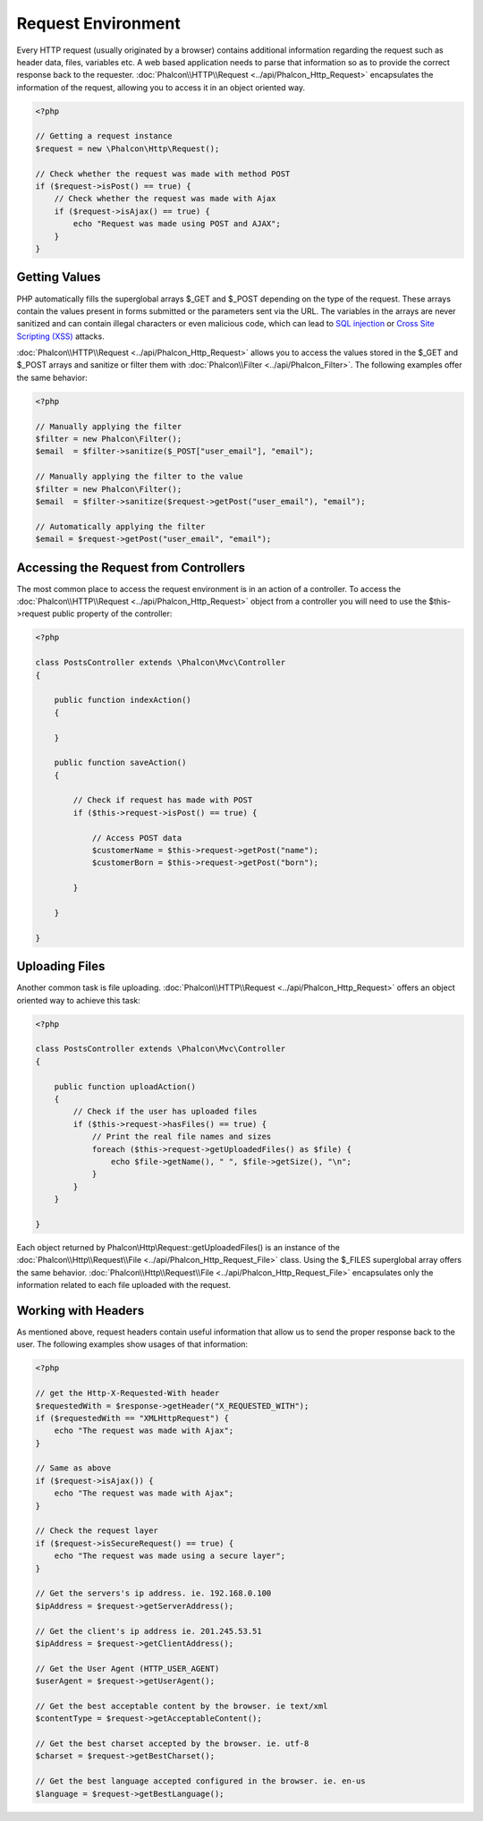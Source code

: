 Request Environment
===================
Every HTTP request (usually originated by a browser) contains additional information regarding the request such as header data, files, variables etc. A web based application needs to parse that information so as to provide the correct response back to the requester. :doc:`Phalcon\\HTTP\\Request <../api/Phalcon_Http_Request>` encapsulates the information of the request, allowing you to access it in an object oriented way.

.. code-block:: php

    <?php

    // Getting a request instance
    $request = new \Phalcon\Http\Request();

    // Check whether the request was made with method POST
    if ($request->isPost() == true) {
        // Check whether the request was made with Ajax
        if ($request->isAjax() == true) {
            echo "Request was made using POST and AJAX";
        }
    }

Getting Values
-----------------
PHP automatically fills the superglobal arrays $_GET and $_POST depending on the type of the request. These arrays contain the values present in forms submitted or the parameters sent via the URL. The variables in the arrays are never sanitized and can contain illegal characters or even malicious code, which can lead to `SQL injection`_ or `Cross Site Scripting (XSS)`_ attacks.

:doc:`Phalcon\\HTTP\\Request <../api/Phalcon_Http_Request>` allows you to access the values stored in the $_GET and $_POST arrays and sanitize or filter them with :doc:`Phalcon\\Filter <../api/Phalcon_Filter>`. The following examples offer the same behavior:

.. code-block:: php

    <?php

    // Manually applying the filter
    $filter = new Phalcon\Filter();
    $email  = $filter->sanitize($_POST["user_email"], "email");

    // Manually applying the filter to the value
    $filter = new Phalcon\Filter();
    $email  = $filter->sanitize($request->getPost("user_email"), "email");

    // Automatically applying the filter
    $email = $request->getPost("user_email", "email");


Accessing the Request from Controllers
--------------------------------------
The most common place to access the request environment is in an action of a controller. To access the :doc:`Phalcon\\HTTP\\Request <../api/Phalcon_Http_Request>` object from a controller you will need to use the $this->request public property of the controller:

.. code-block:: php

    <?php

    class PostsController extends \Phalcon\Mvc\Controller
    {

        public function indexAction()
        {

        }

        public function saveAction()
        {

            // Check if request has made with POST
            if ($this->request->isPost() == true) {

                // Access POST data
                $customerName = $this->request->getPost("name");
                $customerBorn = $this->request->getPost("born");

            }

        }

    }

Uploading Files
---------------
Another common task is file uploading. :doc:`Phalcon\\HTTP\\Request <../api/Phalcon_Http_Request>` offers an object oriented way to achieve this task:

.. code-block:: php

    <?php

    class PostsController extends \Phalcon\Mvc\Controller
    {

        public function uploadAction()
        {
            // Check if the user has uploaded files
            if ($this->request->hasFiles() == true) {
                // Print the real file names and sizes
                foreach ($this->request->getUploadedFiles() as $file) {
                    echo $file->getName(), " ", $file->getSize(), "\n";
                }
            }
        }

    }

Each object returned by Phalcon\\Http\\Request::getUploadedFiles() is an instance of the :doc:`Phalcon\\Http\\Request\\File <../api/Phalcon_Http_Request_File>` class. Using the $_FILES superglobal array offers the same behavior. :doc:`Phalcon\\Http\\Request\\File <../api/Phalcon_Http_Request_File>` encapsulates only the information related to each file uploaded with the request.

Working with Headers
--------------------
As mentioned above, request headers contain useful information that allow us to send the proper response back to the user. The following examples show usages of that information:

.. code-block:: php

    <?php

    // get the Http-X-Requested-With header
    $requestedWith = $response->getHeader("X_REQUESTED_WITH");
    if ($requestedWith == "XMLHttpRequest") {
        echo "The request was made with Ajax";
    }

    // Same as above
    if ($request->isAjax()) {
        echo "The request was made with Ajax";
    }

    // Check the request layer
    if ($request->isSecureRequest() == true) {
        echo "The request was made using a secure layer";
    }

    // Get the servers's ip address. ie. 192.168.0.100
    $ipAddress = $request->getServerAddress();

    // Get the client's ip address ie. 201.245.53.51
    $ipAddress = $request->getClientAddress();

    // Get the User Agent (HTTP_USER_AGENT)
    $userAgent = $request->getUserAgent();

    // Get the best acceptable content by the browser. ie text/xml
    $contentType = $request->getAcceptableContent();

    // Get the best charset accepted by the browser. ie. utf-8
    $charset = $request->getBestCharset();

    // Get the best language accepted configured in the browser. ie. en-us
    $language = $request->getBestLanguage();


.. _SQL injection: http://en.wikipedia.org/wiki/SQL_injection
.. _Cross Site Scripting (XSS): http://en.wikipedia.org/wiki/Cross-site_scripting
